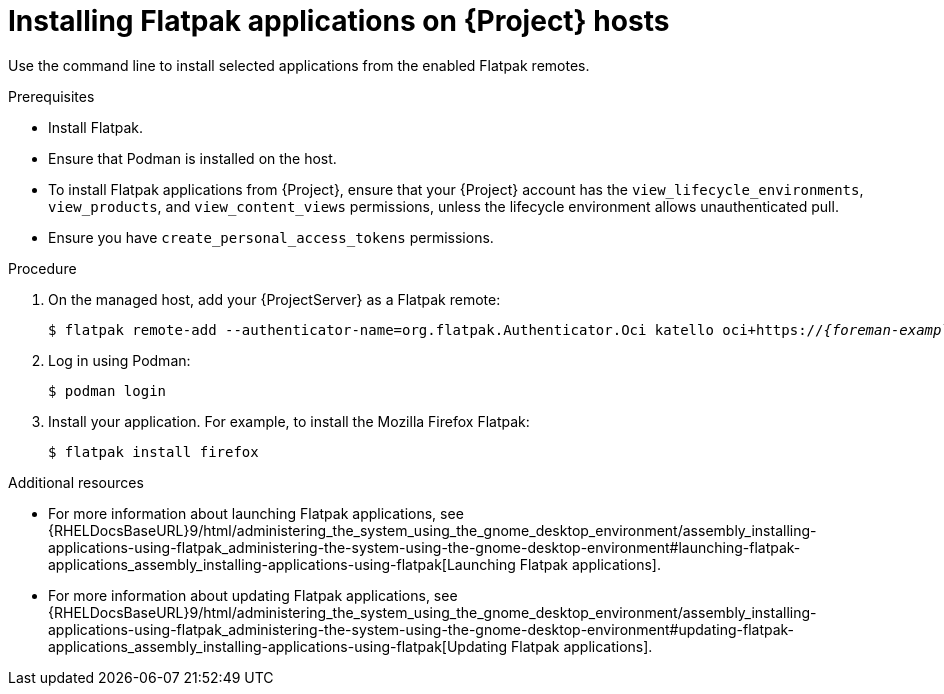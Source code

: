 :_mod-docs-content-type: PROCEDURE

[id="installing-flatpak-applications-on-{project-context}-hosts"]
= Installing Flatpak applications on {Project} hosts

Use the command line to install selected applications from the enabled Flatpak remotes.

.Prerequisites
* Install Flatpak.
ifdef::satellite[]
* Enable the {Team} Flatpak remote.
endif::[]
* Ensure that Podman is installed on the host.
* To install Flatpak applications from {Project}, ensure that your {Project} account has the `view_lifecycle_environments`, `view_products`, and `view_content_views` permissions, unless the lifecycle environment allows unauthenticated pull.
* Ensure you have `create_personal_access_tokens` permissions.

.Procedure
. On the managed host, add your {ProjectServer} as a Flatpak remote:
+
[options="nowrap", subs="+quotes,verbatim,attributes"]
----
$ flatpak remote-add --authenticator-name=org.flatpak.Authenticator.Oci katello oci+https://_{foreman-example-com}_/
----
. Log in using Podman:
+
[options="nowrap", subs="+quotes,verbatim,attributes"]
----
$ podman login
----
. Install your application.
For example, to install the Mozilla Firefox Flatpak:
+
[options="nowrap", subs="+quotes,verbatim,attributes"]
----
$ flatpak install firefox
----

.Additional resources
* For more information about launching Flatpak applications, see {RHELDocsBaseURL}9/html/administering_the_system_using_the_gnome_desktop_environment/assembly_installing-applications-using-flatpak_administering-the-system-using-the-gnome-desktop-environment#launching-flatpak-applications_assembly_installing-applications-using-flatpak[Launching Flatpak applications].
* For more information about updating Flatpak applications, see {RHELDocsBaseURL}9/html/administering_the_system_using_the_gnome_desktop_environment/assembly_installing-applications-using-flatpak_administering-the-system-using-the-gnome-desktop-environment#updating-flatpak-applications_assembly_installing-applications-using-flatpak[Updating Flatpak applications].

